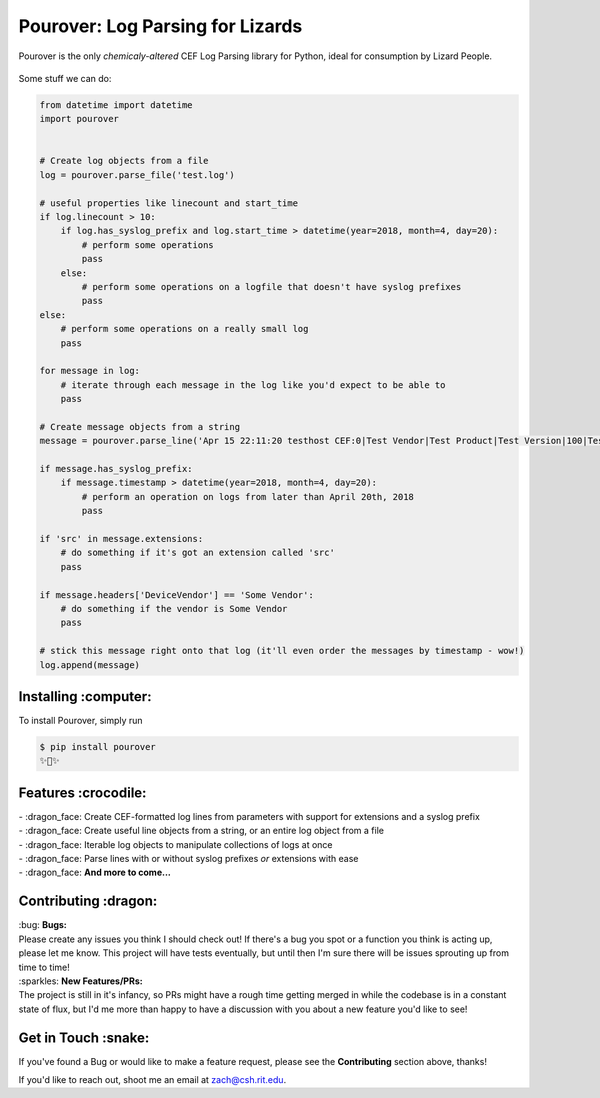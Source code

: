 Pourover: Log Parsing for Lizards
=================================

.. image:: https://img.shields.io/badge/license-Apache%202.0-blue.svg
    :target: LICENSE

.. image:: https://img.shields.io/badge/python-2.7,%203.6-blue.svg
    :target: https://pypi.org/project/pourover/

.. image:: https://img.shields.io/badge/pypi-v0.1.0b3-green.svg
    :target: https://pypi.org/project/pourover/

Pourover is the only *chemicaly-altered* CEF Log Parsing library for
Python, ideal for consumption by Lizard People.

.. figure:: https://user-images.githubusercontent.com/4873335/38774515-0f0b5514-4039-11e8-8437-facadd57a85c.jpg
   :alt: the requests guy does it so maybe it'll work for me

Some stuff we can do:

.. code-block:: python

    from datetime import datetime
    import pourover


    # Create log objects from a file
    log = pourover.parse_file('test.log')

    # useful properties like linecount and start_time
    if log.linecount > 10:
        if log.has_syslog_prefix and log.start_time > datetime(year=2018, month=4, day=20):
            # perform some operations
            pass
        else:
            # perform some operations on a logfile that doesn't have syslog prefixes
            pass
    else:
        # perform some operations on a really small log
        pass

    for message in log:
        # iterate through each message in the log like you'd expect to be able to
        pass

    # Create message objects from a string
    message = pourover.parse_line('Apr 15 22:11:20 testhost CEF:0|Test Vendor|Test Product|Test Version|100|Test Name|100|src=1.1.1.1 dst=1.1.1.2')

    if message.has_syslog_prefix:
        if message.timestamp > datetime(year=2018, month=4, day=20):
            # perform an operation on logs from later than April 20th, 2018
            pass

    if 'src' in message.extensions:
        # do something if it's got an extension called 'src'
        pass
        
    if message.headers['DeviceVendor'] == 'Some Vendor':
        # do something if the vendor is Some Vendor
        pass

    # stick this message right onto that log (it'll even order the messages by timestamp - wow!)
    log.append(message)

Installing :computer:
---------------------

To install Pourover, simply run

.. code-block:: bash

    $ pip install pourover
    ✨🐊✨

Features :crocodile:
--------------------

| - :dragon_face: Create CEF-formatted log lines from parameters with support for extensions and a syslog prefix
| - :dragon_face: Create useful line objects from a string, or an entire log object from a file
| - :dragon_face: Iterable log objects to manipulate collections of logs at once
| - :dragon_face: Parse lines with or without syslog prefixes *or* extensions with ease
| - :dragon_face: **And more to come...**

Contributing :dragon:
---------------------

| :bug: **Bugs:**
| Please create any issues you think I should check out! If there's a
  bug you spot or a function you think is acting up, please let me know.
  This project will have tests eventually, but until then I'm sure there
  will be issues sprouting up from time to time!

| :sparkles: **New Features/PRs:**
| The project is still in it's infancy, so PRs might have a rough time
  getting merged in while the codebase is in a constant state of flux,
  but I'd me more than happy to have a discussion with you about a new
  feature you'd like to see!

Get in Touch :snake:
--------------------

If you've found a Bug or would like to make a feature request, please
see the **Contributing** section above, thanks!

If you'd like to reach out, shoot me an email at `zach@csh.rit.edu <mailto:zach@csh.rit.edu>`_.